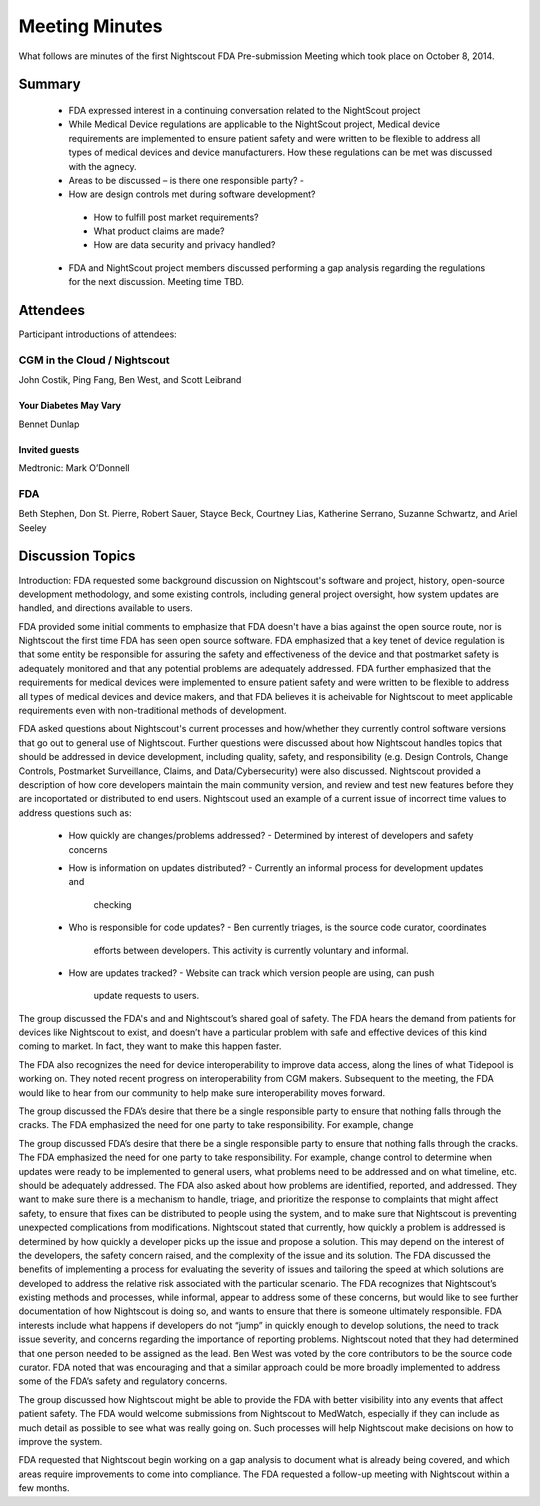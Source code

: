 
Meeting Minutes
===============
What follows are minutes of the first Nightscout FDA Pre-submission
Meeting which took place on October 8, 2014.

Summary
-------
  *  FDA expressed interest in a continuing conversation related to
     the NightScout project
  *  While Medical Device regulations are applicable to the NightScout
     project, Medical device requirements are implemented to ensure
     patient safety and were written to be flexible to address all
     types of medical devices and device manufacturers.
     How these regulations can be met was discussed with the agnecy.
  *  Areas to be discussed – is there one responsible party? -
  *  How are design controls met during software development?
    - How to fulfill post market requirements?
    - What product claims are made?
    - How are data security and privacy handled?
  *  FDA and NightScout project members discussed performing a gap
     analysis regarding the regulations for the next discussion.
     Meeting time TBD.

Attendees
---------
Participant introductions of attendees:

CGM in the Cloud / Nightscout
_____________________________
John Costik, Ping Fang, Ben West, and Scott
Leibrand

Your Diabetes May Vary
......................
Bennet Dunlap

Invited guests
..............
Medtronic: Mark O’Donnell


FDA
___
Beth Stephen, Don St. Pierre, Robert Sauer,
Stayce Beck, Courtney Lias, Katherine Serrano,
Suzanne Schwartz, and Ariel Seeley

Discussion Topics
-----------------
Introduction: 
FDA requested some background discussion on Nightscout's software and
project, history, open-source development methodology, and some
existing controls, including general project oversight, how system
updates are handled, and directions available to users.

FDA provided some initial comments to emphasize that FDA doesn't have
a bias against the open source route, nor is Nightscout the first time
FDA has seen open source software.  FDA emphasized that a key tenet of
device regulation is that some entity be responsible for assuring the
safety and effectiveness of the device and that postmarket safety is
adequately monitored and that any potential problems are adequately
addressed.  FDA further emphasized that the requirements for medical
devices were implemented to ensure patient safety and were written to
be flexible to address all types of medical devices and device makers,
and that FDA believes it is acheivable for Nightscout to meet
applicable requirements even with non-traditional methods of
development.


FDA asked questions about Nightscout's current processes and
how/whether they currently control software versions that go out to
general use of Nightscout.  Further questions were discussed about how
Nightscout handles topics that should be addressed in device
development, including quality, safety, and responsibility (e.g.
Design Controls, Change Controls, Postmarket Surveillance, Claims, and
Data/Cybersecurity) were also discussed.  Nightscout provided a
description of how core developers maintain the main community
version, and review and test new features before they are incoportated
or distributed to end users.  Nightscout used an example of a current
issue of incorrect time values to address questions such as:

  * How quickly are changes/problems addressed?
    - Determined by interest of developers and safety concerns
  * How is information on updates distributed?
    - Currently an informal process for development updates and
      checking
  * Who is responsible for code updates?
    - Ben currently triages, is the source code curator, coordinates
      efforts between developers.  This activity is currently
      voluntary and informal.
  * How are updates tracked?
    - Website can track which version people are using, can push
      update requests to users.


The group discussed the FDA's and and Nightscout’s shared goal of safety. The
FDA hears the demand from patients for devices like Nightscout to
exist, and doesn’t have a particular problem with safe and effective
devices of this kind
coming to market.  In fact, they want to make this happen faster.

The FDA also
recognizes the need for device interoperability to improve data
access, along the lines of what Tidepool is working on.
They noted
recent progress on interoperability from CGM makers.
Subsequent to the meeting, the FDA would like to hear from our
community to help make sure interoperability moves forward.

The group discussed the 
FDA’s desire that there be a single responsible party to
ensure that nothing falls through the cracks.  The FDA emphasized the
need for one party to take responsibility.  For example, change 



The group discussed FDA’s desire that there be a single responsible party to
ensure that nothing falls through the cracks. The FDA emphasized the need for
one party to take responsibility. For example, change control to determine when
updates were ready to be implemented to general users, what problems need to be
addressed and on what timeline, etc. should be adequately addressed. The FDA
also asked about how problems are identified, reported, and addressed. They
want to make sure there is a mechanism to handle, triage, and prioritize the
response to complaints that might affect safety, to ensure that fixes can be
distributed to people using the system, and to make sure that Nightscout is
preventing unexpected complications from modifications.  Nightscout stated that
currently, how quickly a problem is addressed is determined by how quickly a
developer picks up the issue and propose a solution. This may depend on the
interest of the developers, the safety concern raised, and the complexity of
the issue and its solution. The FDA discussed the benefits of implementing a
process for evaluating the severity of issues and tailoring the speed at which
solutions are developed to address the relative risk associated with the
particular scenario. The FDA recognizes that Nightscout’s existing methods and
processes, while informal, appear to address some of these concerns, but would
like to see further documentation of how Nightscout is doing so, and wants to
ensure that there is someone ultimately responsible. FDA interests include what
happens if developers do not “jump” in quickly enough to develop solutions, the
need to track issue severity, and concerns regarding the importance of
reporting problems. Nightscout noted that they had determined that one person
needed to be assigned as the lead. Ben West was voted by the core contributors
to be the source code curator. FDA noted that was encouraging and that a
similar approach could be more broadly implemented to address some of the FDA’s
safety and regulatory concerns.

The group discussed how Nightscout might be able to provide the FDA with better
visibility into any events that affect patient safety. The FDA would welcome
submissions from Nightscout to MedWatch, especially if they can include as much
detail as possible to see what was really going on. Such processes will help
Nightscout make decisions on how to improve the system.

FDA requested that Nightscout begin working on a gap analysis to document what
is already being covered, and which areas require improvements to come into
compliance. The FDA requested a follow-up meeting with Nightscout within a few
months.

